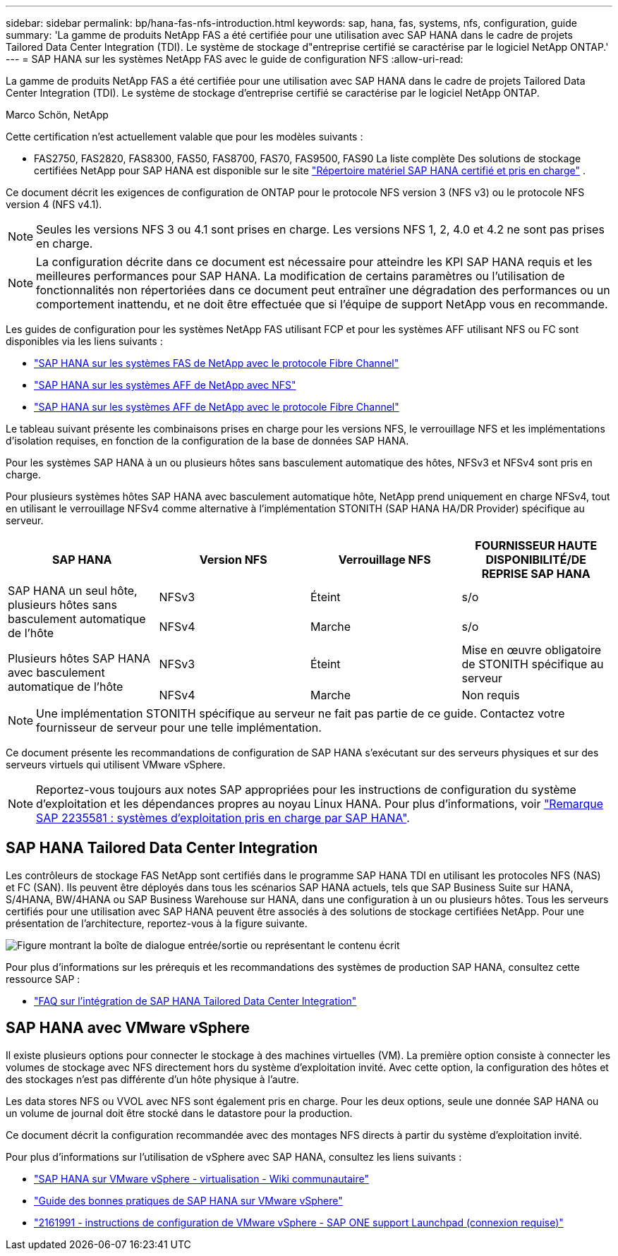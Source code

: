 ---
sidebar: sidebar 
permalink: bp/hana-fas-nfs-introduction.html 
keywords: sap, hana, fas, systems, nfs, configuration, guide 
summary: 'La gamme de produits NetApp FAS a été certifiée pour une utilisation avec SAP HANA dans le cadre de projets Tailored Data Center Integration (TDI). Le système de stockage d"entreprise certifié se caractérise par le logiciel NetApp ONTAP.' 
---
= SAP HANA sur les systèmes NetApp FAS avec le guide de configuration NFS
:allow-uri-read: 


[role="lead"]
La gamme de produits NetApp FAS a été certifiée pour une utilisation avec SAP HANA dans le cadre de projets Tailored Data Center Integration (TDI). Le système de stockage d'entreprise certifié se caractérise par le logiciel NetApp ONTAP.

Marco Schön, NetApp

Cette certification n'est actuellement valable que pour les modèles suivants :

* FAS2750, FAS2820, FAS8300, FAS50, FAS8700, FAS70, FAS9500, FAS90 La liste complète Des solutions de stockage certifiées NetApp pour SAP HANA est disponible sur le site https://www.sap.com/dmc/exp/2014-09-02-hana-hardware/enEN/#/solutions?filters=v:deCertified;ve:13["Répertoire matériel SAP HANA certifié et pris en charge"^] .


Ce document décrit les exigences de configuration de ONTAP pour le protocole NFS version 3 (NFS v3) ou le protocole NFS version 4 (NFS v4.1).


NOTE: Seules les versions NFS 3 ou 4.1 sont prises en charge. Les versions NFS 1, 2, 4.0 et 4.2 ne sont pas prises en charge.


NOTE: La configuration décrite dans ce document est nécessaire pour atteindre les KPI SAP HANA requis et les meilleures performances pour SAP HANA. La modification de certains paramètres ou l'utilisation de fonctionnalités non répertoriées dans ce document peut entraîner une dégradation des performances ou un comportement inattendu, et ne doit être effectuée que si l'équipe de support NetApp vous en recommande.

Les guides de configuration pour les systèmes NetApp FAS utilisant FCP et pour les systèmes AFF utilisant NFS ou FC sont disponibles via les liens suivants :

* link:hana-fas-fc-introduction.html["SAP HANA sur les systèmes FAS de NetApp avec le protocole Fibre Channel"^]
* link:hana-aff-nfs-introduction.html["SAP HANA sur les systèmes AFF de NetApp avec NFS"^]
* link:hana-aff-fc-introduction.html["SAP HANA sur les systèmes AFF de NetApp avec le protocole Fibre Channel"^]


Le tableau suivant présente les combinaisons prises en charge pour les versions NFS, le verrouillage NFS et les implémentations d'isolation requises, en fonction de la configuration de la base de données SAP HANA.

Pour les systèmes SAP HANA à un ou plusieurs hôtes sans basculement automatique des hôtes, NFSv3 et NFSv4 sont pris en charge.

Pour plusieurs systèmes hôtes SAP HANA avec basculement automatique hôte, NetApp prend uniquement en charge NFSv4, tout en utilisant le verrouillage NFSv4 comme alternative à l'implémentation STONITH (SAP HANA HA/DR Provider) spécifique au serveur.

|===
| SAP HANA | Version NFS | Verrouillage NFS | FOURNISSEUR HAUTE DISPONIBILITÉ/DE REPRISE SAP HANA 


.2+| SAP HANA un seul hôte, plusieurs hôtes sans basculement automatique de l'hôte | NFSv3 | Éteint | s/o 


| NFSv4 | Marche | s/o 


.2+| Plusieurs hôtes SAP HANA avec basculement automatique de l'hôte | NFSv3 | Éteint | Mise en œuvre obligatoire de STONITH spécifique au serveur 


| NFSv4 | Marche | Non requis 
|===

NOTE: Une implémentation STONITH spécifique au serveur ne fait pas partie de ce guide. Contactez votre fournisseur de serveur pour une telle implémentation.

Ce document présente les recommandations de configuration de SAP HANA s'exécutant sur des serveurs physiques et sur des serveurs virtuels qui utilisent VMware vSphere.


NOTE: Reportez-vous toujours aux notes SAP appropriées pour les instructions de configuration du système d'exploitation et les dépendances propres au noyau Linux HANA. Pour plus d'informations, voir https://launchpad.support.sap.com/["Remarque SAP 2235581 : systèmes d'exploitation pris en charge par SAP HANA"^].



== SAP HANA Tailored Data Center Integration

Les contrôleurs de stockage FAS NetApp sont certifiés dans le programme SAP HANA TDI en utilisant les protocoles NFS (NAS) et FC (SAN). Ils peuvent être déployés dans tous les scénarios SAP HANA actuels, tels que SAP Business Suite sur HANA, S/4HANA, BW/4HANA ou SAP Business Warehouse sur HANA, dans une configuration à un ou plusieurs hôtes. Tous les serveurs certifiés pour une utilisation avec SAP HANA peuvent être associés à des solutions de stockage certifiées NetApp. Pour une présentation de l'architecture, reportez-vous à la figure suivante.

image:saphana-fas-nfs_image1.png["Figure montrant la boîte de dialogue entrée/sortie ou représentant le contenu écrit"]

Pour plus d'informations sur les prérequis et les recommandations des systèmes de production SAP HANA, consultez cette ressource SAP :

* http://go.sap.com/documents/2016/05/e8705aae-717c-0010-82c7-eda71af511fa.html["FAQ sur l'intégration de SAP HANA Tailored Data Center Integration"^]




== SAP HANA avec VMware vSphere

Il existe plusieurs options pour connecter le stockage à des machines virtuelles (VM). La première option consiste à connecter les volumes de stockage avec NFS directement hors du système d'exploitation invité. Avec cette option, la configuration des hôtes et des stockages n'est pas différente d'un hôte physique à l'autre.

Les data stores NFS ou VVOL avec NFS sont également pris en charge. Pour les deux options, seule une donnée SAP HANA ou un volume de journal doit être stocké dans le datastore pour la production.

Ce document décrit la configuration recommandée avec des montages NFS directs à partir du système d'exploitation invité.

Pour plus d'informations sur l'utilisation de vSphere avec SAP HANA, consultez les liens suivants :

* https://help.sap.com/docs/SUPPORT_CONTENT/virtualization/3362185751.html["SAP HANA sur VMware vSphere - virtualisation - Wiki communautaire"^]
* https://www.vmware.com/docs/sap_hana_on_vmware_vsphere_best_practices_guide-white-paper["Guide des bonnes pratiques de SAP HANA sur VMware vSphere"^]
* https://launchpad.support.sap.com/["2161991 - instructions de configuration de VMware vSphere - SAP ONE support Launchpad (connexion requise)"^]

